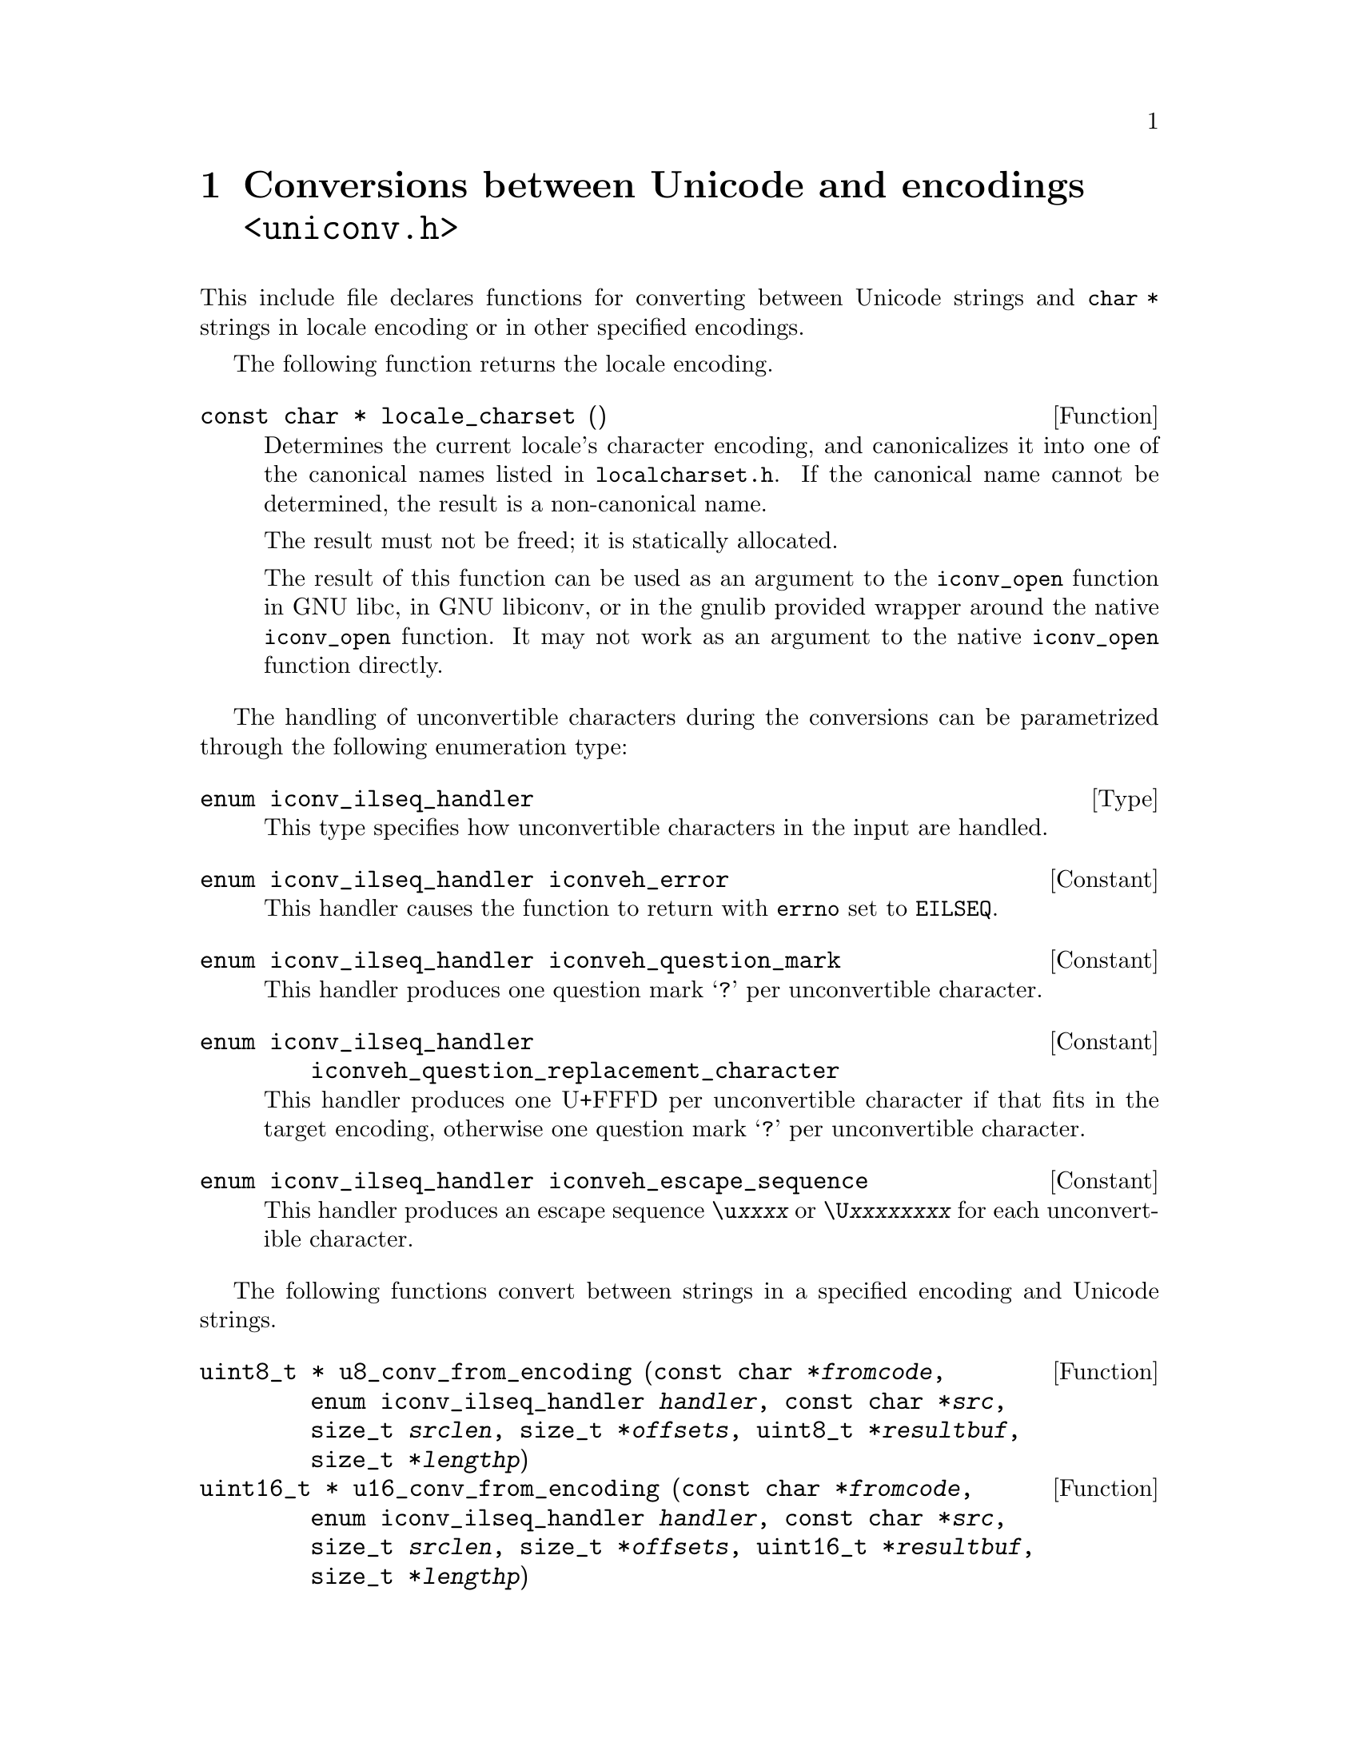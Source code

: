 @node uniconv.h
@chapter Conversions between Unicode and encodings @code{<uniconv.h>}

This include file declares functions for converting between Unicode strings
and @code{char *} strings in locale encoding or in other specified encodings.

@cindex locale encoding
The following function returns the locale encoding.

@deftypefun {const char *} locale_charset ()
Determines the current locale's character encoding, and canonicalizes it
into one of the canonical names listed in @file{localcharset.h}.
If the canonical name cannot be determined, the result is a non-canonical
name.

The result must not be freed; it is statically allocated.

The result of this function can be used as an argument to the @code{iconv_open}
function in GNU libc, in GNU libiconv, or in the gnulib provided wrapper
around the native @code{iconv_open} function.  It may not work as an argument
to the native @code{iconv_open} function directly.
@end deftypefun

The handling of unconvertible characters during the conversions can be
parametrized through the following enumeration type:

@deftp Type {enum iconv_ilseq_handler}
This type specifies how unconvertible characters in the input are handled.
@end deftp

@deftypevr Constant {enum iconv_ilseq_handler} iconveh_error
This handler causes the function to return with @code{errno} set to
@code{EILSEQ}.
@end deftypevr

@deftypevr Constant {enum iconv_ilseq_handler} iconveh_question_mark
This handler produces one question mark @samp{?} per unconvertible character.
@end deftypevr

@deftypevr Constant {enum iconv_ilseq_handler} iconveh_question_replacement_character
This handler produces one U+FFFD per unconvertible character if that
fits in the target encoding, otherwise one question mark @samp{?} per
unconvertible character.
@end deftypevr

@deftypevr Constant {enum iconv_ilseq_handler} iconveh_escape_sequence
This handler produces an escape sequence @code{\u@var{xxxx}} or
@code{\U@var{xxxxxxxx}} for each unconvertible character.
@end deftypevr

@cindex converting
The following functions convert between strings in a specified encoding and
Unicode strings.

@deftypefun {uint8_t *} u8_conv_from_encoding (const@tie{}char@tie{}*@var{fromcode}, enum@tie{}iconv_ilseq_handler@tie{}@var{handler}, const@tie{}char@tie{}*@var{src}, size_t@tie{}@var{srclen}, size_t@tie{}*@var{offsets}, uint8_t@tie{}*@var{resultbuf}, size_t@tie{}*@var{lengthp})
@deftypefunx {uint16_t *} u16_conv_from_encoding (const@tie{}char@tie{}*@var{fromcode}, enum@tie{}iconv_ilseq_handler@tie{}@var{handler}, const@tie{}char@tie{}*@var{src}, size_t@tie{}@var{srclen}, size_t@tie{}*@var{offsets}, uint16_t@tie{}*@var{resultbuf}, size_t@tie{}*@var{lengthp})
@deftypefunx {uint32_t *} u32_conv_from_encoding (const@tie{}char@tie{}*@var{fromcode}, enum@tie{}iconv_ilseq_handler@tie{}@var{handler}, const@tie{}char@tie{}*@var{src}, size_t@tie{}@var{srclen}, size_t@tie{}*@var{offsets}, uint32_t@tie{}*@var{resultbuf}, size_t@tie{}*@var{lengthp})
Converts an entire string, possibly including NUL bytes, from one encoding
to UTF-8 encoding.

Converts a memory region given in encoding @var{fromcode}.  @var{fromcode} is
as for the @code{iconv_open} function.

The input is in the memory region between @var{src} (inclusive) and
@code{@var{src} + @var{srclen}} (exclusive).

If @var{offsets} is not NULL, it should point to an array of @var{srclen}
integers; this array is filled with offsets into the result, i.e@. the
character starting at @code{@var{src}[i]} corresponds to the character starting
at @code{@var{result}[@var{offsets}[i]]}, and other offsets are set to
@code{(size_t)(-1)}.

@code{@var{resultbuf}} and @code{*@var{lengthp}} should be a scratch
buffer and its size, or @code{@var{resultbuf}} can be NULL.

May erase the contents of the memory at @code{@var{resultbuf}}.

If successful: The resulting Unicode string (non-NULL) is returned and
its length stored in @code{*@var{lengthp}}.  The resulting string is
@code{@var{resultbuf}} if no dynamic memory allocation was necessary,
or a freshly allocated memory block otherwise.

In case of error: NULL is returned and @code{errno} is set.
Particular @code{errno} values: @code{EINVAL}, @code{EILSEQ}, @code{ENOMEM}.
@end deftypefun

@deftypefun {char *} u8_conv_to_encoding (const@tie{}char@tie{}*@var{tocode}, enum@tie{}iconv_ilseq_handler@tie{}@var{handler}, const@tie{}uint8_t@tie{}*@var{src}, size_t@tie{}@var{srclen}, size_t@tie{}*@var{offsets}, char@tie{}*@var{resultbuf}, size_t@tie{}*@var{lengthp})
@deftypefunx {char *} u16_conv_to_encoding (const@tie{}char@tie{}*@var{tocode}, enum@tie{}iconv_ilseq_handler@tie{}@var{handler}, const@tie{}uint16_t@tie{}*@var{src}, size_t@tie{}@var{srclen}, size_t@tie{}*@var{offsets}, char@tie{}*@var{resultbuf}, size_t@tie{}*@var{lengthp})
@deftypefunx {char *} u32_conv_to_encoding (const@tie{}char@tie{}*@var{tocode}, enum@tie{}iconv_ilseq_handler@tie{}@var{handler}, const@tie{}uint32_t@tie{}*@var{src}, size_t@tie{}@var{srclen}, size_t@tie{}*@var{offsets}, char@tie{}*@var{resultbuf}, size_t@tie{}*@var{lengthp})
Converts an entire Unicode string, possibly including NUL units, from UTF-8
encoding to a given encoding.

Converts a memory region to encoding @var{tocode}.  @var{tocode} is as for
the @code{iconv_open} function.

The input is in the memory region between @var{src} (inclusive) and
@code{@var{src} + @var{srclen}} (exclusive).

If @var{offsets} is not NULL, it should point to an array of @var{srclen}
integers; this array is filled with offsets into the result, i.e@. the
character starting at @code{@var{src}[i]} corresponds to the character starting
at @code{@var{result}[@var{offsets}[i]]}, and other offsets are set to
@code{(size_t)(-1)}.

@code{@var{resultbuf}} and @code{*@var{lengthp}} should be a scratch
buffer and its size, or @code{@var{resultbuf}} can be NULL.

May erase the contents of the memory at @code{@var{resultbuf}}.

If successful: The resulting Unicode string (non-NULL) is returned and
its length stored in @code{*@var{lengthp}}.  The resulting string is
@code{@var{resultbuf}} if no dynamic memory allocation was necessary,
or a freshly allocated memory block otherwise.

In case of error: NULL is returned and @code{errno} is set.
Particular @code{errno} values: @code{EINVAL}, @code{EILSEQ}, @code{ENOMEM}.
@end deftypefun

The following functions convert between NUL terminated strings in a specified
encoding and NUL terminated Unicode strings.

@deftypefun {uint8_t *} u8_strconv_from_encoding (const@tie{}char@tie{}*@var{string}, const@tie{}char@tie{}*@var{fromcode}, enum@tie{}iconv_ilseq_handler@tie{}@var{handler})
@deftypefunx {uint16_t *} u16_strconv_from_encoding (const@tie{}char@tie{}*@var{string}, const@tie{}char@tie{}*@var{fromcode}, enum@tie{}iconv_ilseq_handler@tie{}@var{handler})
@deftypefunx {uint32_t *} u32_strconv_from_encoding (const@tie{}char@tie{}*@var{string}, const@tie{}char@tie{}*@var{fromcode}, enum@tie{}iconv_ilseq_handler@tie{}@var{handler})
Converts a NUL terminated string from a given encoding.

The result is @code{malloc} allocated, or NULL (with @var{errno} set) in case of error.

Particular @code{errno} values: @code{EILSEQ}, @code{ENOMEM}.
@end deftypefun

@deftypefun {char *} u8_strconv_to_encoding (const@tie{}uint8_t@tie{}*@var{string}, const@tie{}char@tie{}*@var{tocode}, enum@tie{}iconv_ilseq_handler@tie{}@var{handler})
@deftypefunx {char *} u16_strconv_to_encoding (const@tie{}uint16_t@tie{}*@var{string}, const@tie{}char@tie{}*@var{tocode}, enum@tie{}iconv_ilseq_handler@tie{}@var{handler})
@deftypefunx {char *} u32_strconv_to_encoding (const@tie{}uint32_t@tie{}*@var{string}, const@tie{}char@tie{}*@var{tocode}, enum@tie{}iconv_ilseq_handler@tie{}@var{handler})
Converts a NUL terminated string to a given encoding.

The result is @code{malloc} allocated, or NULL (with @code{errno} set) in case of error.

Particular @code{errno} values: @code{EILSEQ}, @code{ENOMEM}.
@end deftypefun

The following functions are shorthands that convert between NUL terminated
strings in locale encoding and NUL terminated Unicode strings.

@deftypefun {uint8_t *} u8_strconv_from_locale (const@tie{}char@tie{}*@var{string})
@deftypefunx {uint16_t *} u16_strconv_from_locale (const@tie{}char@tie{}*@var{string})
@deftypefunx {uint32_t *} u32_strconv_from_locale (const@tie{}char@tie{}*@var{string})
Converts a NUL terminated string from the locale encoding.

The result is @code{malloc} allocated, or NULL (with @code{errno} set) in case of error.

Particular @code{errno} values: @code{ENOMEM}.
@end deftypefun

@deftypefun {char *} u8_strconv_to_locale (const@tie{}uint8_t@tie{}*@var{string})
@deftypefunx {char *} u16_strconv_to_locale (const@tie{}uint16_t@tie{}*@var{string})
@deftypefunx {char *} u32_strconv_to_locale (const@tie{}uint32_t@tie{}*@var{string})
Converts a NUL terminated string to the locale encoding.

The result is @code{malloc} allocated, or NULL (with @code{errno} set) in case of error.

Particular @code{errno} values: @code{ENOMEM}.
@end deftypefun
